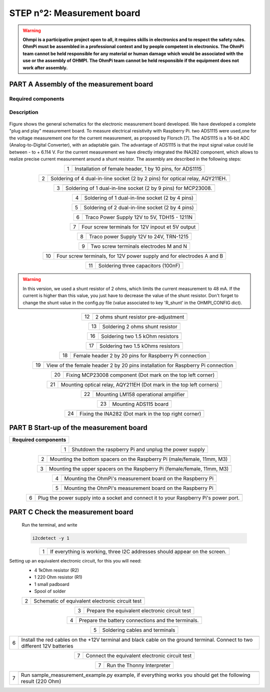 
**STEP n°2**: Measurement board
****************************************************

.. warning::
    **Ohmpi is a participative project open to all, it requires skills in electronics and to respect the safety rules. OhmPi must be assembled in a professional context and by people competent in electronics. The OhmPi team cannot be held responsible for any material or human damage which would be associated with the use or the assembly of OHMPI. The OhmPi team cannot be held responsible if the equipment does not work after assembly.**



**PART A** Assembly of the measurement board
======================================================


Required components 
----------------------------------------------------

.. figure:: step_n_2/a/00_mes_board_components.jpg       
       :width: 600px
       :align: center
       :height: 450px
       :alt: alternate text
       :figclass: align-center 




.. csv-table:: List of components
   :file: step_n_2/a/measure_board_list_2_xx.csv
   :widths: 30, 70, 70, 70, 70, 35, 35
   :header-rows: 1
   
Description
------------------  

.. figure:: step_n_2/a/schema_measurement_board.jpg       
       :width: 600px
       :align: center
       :height: 450px
       :alt: alternate text
       :figclass: align-center 

Figure  shows the general schematics for the electronic measurement board developed.
We have developed a complete "plug and play" measurement board. To measure electrical resistivity with Raspberry Pi. 
two ADS1115 were used,one for the voltage measurement one for the current measurement, as proposed by Florsch [7]. The ADS1115
is a 16-bit ADC (Analog-to-Digital Converter), with an adaptable gain. The advantage of ADS1115 is that the 
input signal value could lie between - to + 6.114 V. For the current measurement we have directly integrated the INA282 component, 
which allows to realize precise current measurement around a shunt resistor. The assembly are described in the following steps:



.. table::
   :align: center
   
   +--------+------------------------------------------------------------+
   |        |   .. image:: step_n_2/a/01_mes_board.jpg                   |
   |      1 +------------------------------------------------------------+
   |        | Installation of female header, 1 by 10  pins, for ADS1115  | 
   |        |                                                            |                                                                       
   +--------+------------------------------------------------------------+
   
.. table::
   :align: center
  
   +--------+------------------------------------------------------------+
   |        |   .. image:: step_n_2/a/02_mes_board.jpg                   |
   |2       +------------------------------------------------------------+
   |        | Soldering of 4 dual-in-line socket (2 by 2 pins) for       | 
   |        | optical relay, AQY211EH.                                   |                                                                       
   +--------+------------------------------------------------------------+
   
.. table::
   :align: center
  
   +--------+------------------------------------------------------------+
   |        |   .. image:: step_n_2/a/03_mes_board.jpg                   |
   |3       +------------------------------------------------------------+
   |        | Soldering of 1 dual-in-line socket (2 by 9 pins)           | 
   |        | for MCP23008.                                              |                                                                       
   +--------+------------------------------------------------------------+
   
.. table::
   :align: center
  
   +--------+------------------------------------------------------------+
   |        |   .. image:: step_n_2/a/04_mes_board.jpg                   |
   | 4      +------------------------------------------------------------+
   |        | Soldering of 1 dual-in-line socket (2 by 4 pins)           | 
   |        |                                                            |                                                                       
   +--------+------------------------------------------------------------+ 
.. table::
   :align: center
  
   +--------+------------------------------------------------------------+
   |        |   .. image:: step_n_2/a/05_mes_board.jpg                   |
   |5       +------------------------------------------------------------+
   |        | Soldering of 2 dual-in-line socket (2 by 4 pins)           | 
   |        |                                                            |                                                                       
   +--------+------------------------------------------------------------+
   
.. table::
   :align: center
  
   +--------+------------------------------------------------------------+
   |        |   .. image:: step_n_2/a/06_mes_board.jpg                   |
   | 6      +------------------------------------------------------------+
   |        | Traco Power Supply 12V to 5V, TDH15 - 1211N                | 
   |        |                                                            |                                                                       
   +--------+------------------------------------------------------------+  

.. table::
   :align: center
  
   +--------+------------------------------------------------------------+
   |        |   .. image:: step_n_2/a/07_mes_board.jpg                   |
   |7       +------------------------------------------------------------+
   |        | Four screw terminals for 12V inpout et 5V output           |
   |        |                                                            |                                                                       
   +--------+------------------------------------------------------------+
   
.. table::
   :align: center
  
   +--------+------------------------------------------------------------+
   |        |   .. image:: step_n_2/a/08_mes_board.jpg                   |
   |8       +------------------------------------------------------------+
   |        | Traco power Supply 12V to 24V, TRN-1215                    | 
   |        |                                                            |                                                                       
   +--------+------------------------------------------------------------+    

.. table::
   :align: center
  
   +--------+------------------------------------------------------------+
   |        |   .. image:: step_n_2/a/09_mes_board.jpg                   |
   |9       +------------------------------------------------------------+
   |        | Two screw terminals electrodes M and N                     | 
   |        |                                                            |                                                                       
   +--------+------------------------------------------------------------+
   
.. table::
   :align: center
  
   +---------+------------------------------------------------------------+
   |         |   .. image:: step_n_2/a/10_mes_board.jpg                   |
   |10       +------------------------------------------------------------+
   |         | Four screw terminals, for 12V power supply and for         | 
   |         | electrodes A and B                                         |                                                                       
   +---------+------------------------------------------------------------+

.. table::
   :align: center
  
   +---------+------------------------------------------------------------+
   |         |   .. image:: step_n_2/a/11_mes_board.jpg                   |
   |11       +------------------------------------------------------------+
   |         |  Soldering three capacitors (100nF)                        | 
   |         |                                                            |                                                                       
   +---------+------------------------------------------------------------+

.. warning::
     
     In this version, we used a shunt resistor of 2 ohms, which limits the current measurement to 48 mA. If the current is higher than this value, you just have to decrease the value of the shunt resistor. Don't forget to change the shunt value in the config.py file (value associated to key 'R_shunt' in the OHMPI_CONFIG dict).


   
.. table::
   :align: center
  
   +---------+------------------------------------------------------------+
   |         |   .. image:: step_n_2/a/12_mes_board.jpg                   |
   | 12      +------------------------------------------------------------+
   |         | 2 ohms shunt resistor pre-adjustment                       | 
   |         |                                                            |                                                                       
   +---------+------------------------------------------------------------+
.. table::
   :align: center
  
   +---------+------------------------------------------------------------+
   |         |   .. image:: step_n_2/a/13_mes_board.jpg                   |
   |13       +------------------------------------------------------------+
   |         | Soldering 2 ohms shunt resistor                            | 
   |         |                                                            |                                                                       
   +---------+------------------------------------------------------------+
   
.. table::
   :align: center
  
   +---------+------------------------------------------------------------+
   |         |   .. image:: step_n_2/a/14_mes_board.jpg                   |
   |14       +------------------------------------------------------------+
   |         | 1 MOhm resistors                                          |
   |         |                                                            |                                                                       
   +---------+------------------------------------------------------------+  
   
.. table::
   :align: center
  
   +---------+------------------------------------------------------------+
   |         |   .. image:: step_n_2/a/15_mes_board.jpg                   |
   |15       +------------------------------------------------------------+
   |         | Soldering tow 1 kOhm resistors                            |
   |         |                                                            |                                                                       
   +---------+------------------------------------------------------------+
   
.. table::
   :align: center
  
   +---------+------------------------------------------------------------+
   |         |   .. image:: step_n_2/a/16_mes_board.jpg                   |
   |16       +------------------------------------------------------------+
   |         | Soldering two 1.5 kOhm resistors                           |
   |         |                                                            |                                                                       
   +---------+------------------------------------------------------------+
.. table::
   :align: center
  
   +---------+------------------------------------------------------------+
   |         |   .. image:: step_n_2/a/17_mes_board.jpg                   |
   |17       +------------------------------------------------------------+
   |         | Soldering two 1.5 kOhms resistors                          |
   |         |                                                            |                                                                       
   +---------+------------------------------------------------------------+
   
.. table::
   :align: center
  
   +---------+------------------------------------------------------------+
   |         |   .. image:: step_n_2/a/18_mes_board.jpg                   |
   |18       +------------------------------------------------------------+
   |         | Female header 2 by 20 pins for Raspberry Pi connection     | 
   |         |                                                            |                                                                       
   +---------+------------------------------------------------------------+

.. table::
   :align: center
  
   +---------+------------------------------------------------------------+
   |         |   .. image:: step_n_2/a/19_mes_board.jpg                   |
   |19       +------------------------------------------------------------+
   |         | View of the female  header 2 by 20 pins installation       | 
   |         | for Raspberry Pi connection                                |                                                                       
   +---------+------------------------------------------------------------+
   
.. table::
   :align: center
  
   +---------+------------------------------------------------------------+
   |         |   .. image:: step_n_2/a/20_mes_board.jpg                   |
   |20       +------------------------------------------------------------+
   |         | Fixing MCP23008 component (Dot mark on the top left corner)| 
   |         |                                                            |                                                                       
   +---------+------------------------------------------------------------+
   
.. table::
   :align: center
  
   +---------+------------------------------------------------------------+
   |         |   .. image:: step_n_2/a/21_mes_board.jpg                   |
   |21       +------------------------------------------------------------+
   |         |Mounting optical relay, AQY211EH (Dot mark in the top left  | 
   |         |corners)                                                    |                                                                       
   +---------+------------------------------------------------------------+
   
.. table::
   :align: center
  
   +---------+------------------------------------------------------------+
   |         |   .. image:: step_n_2/a/22_mes_board.jpg                   |
   |22       +------------------------------------------------------------+
   |         | Mounting LM158 operational amplifier                       |
   |         |                                                            |                                                                       
   +---------+------------------------------------------------------------+

.. table::
   :align: center
  
   +---------+------------------------------------------------------------+
   |         |   .. image:: step_n_2/a/23_mes_board.jpg                   |
   |23       +------------------------------------------------------------+
   |         |  Mounting ADS115 board                                     | 
   |         |                                                            |                                                                       
   +---------+------------------------------------------------------------+
   
.. table::
   :align: center
  
   +---------+------------------------------------------------------------+
   |         |   .. image:: step_n_2/a/24_mes_board.jpg                   |
   |24       +------------------------------------------------------------+
   |         | Fixing the INA282 (Dot mark in the top right corner)       | 
   |         |                                                            |                                                                       
   +---------+------------------------------------------------------------+
  
  
**PART B** Start-up of the measurement board
====================================================== 


+------------------------------------------------------------------------+
| **Required components**                                                | 
+------------------------------------------------------------------------+

.. csv-table:: List of components
   :file: step_n_2/b/test_2_xx.csv
   :widths: 30, 70, 70, 70, 70, 35, 35
   :header-rows: 1

.. table::
   :align: center
   
   +--------+------------------------------------------------------------+
   |        |   .. image:: step_n_2/b/001.jpg                            |
   |1       +------------------------------------------------------------+
   |        | Shutdown the raspberry Pi and unplug the power supply      | 
   |        |                                                            |                                                                       
   +--------+------------------------------------------------------------+
   
.. table::
   :align: center
   
   +--------+--------------------------------------------------------------------------+
   |        |   .. image:: step_n_2/b/001.jpg                                          |
   |2       +--------------------------------------------------------------------------+
   |        | Mounting the bottom spacers on the Raspberry Pi (male/female, 11mm, M3)  | 
   |        |                                                                          |                                                                       
   +--------+--------------------------------------------------------------------------+

.. table::
   :align: center
   
   +--------+--------------------------------------------------------------------------+
   |        |   .. image:: step_n_2/b/002.jpg                                          |
   |3       +--------------------------------------------------------------------------+
   |        | Mounting the upper spacers on the Raspberry Pi (female/female, 11mm, M3) | 
   |        |                                                                          |                                                                       
   +--------+--------------------------------------------------------------------------+

.. table::
   :align: center
   
   +--------+------------------------------------------------------------+
   |        |   .. image:: step_n_2/b/003.jpg                            |
   |4       +------------------------------------------------------------+
   |        | Mounting the OhmPi's measurement board on the Raspberry Pi | 
   |        |                                                            |                                                                       
   +--------+------------------------------------------------------------+

.. table::
   :align: center
   
   +--------+------------------------------------------------------------+
   |        |   .. image:: step_n_2/b/004.jpg                            |
   |5       +------------------------------------------------------------+
   |        | Mounting the OhmPi's measurement board on the Raspberry Pi | 
   |        |                                                            |
   +--------+------------------------------------------------------------+   

.. table::
   :align: center
   
   +--------+------------------------------------------------------------+
   |        |   .. image:: step_n_2/b/005.jpg                            |
   |6       +------------------------------------------------------------+
   |        | Plug the power supply into a socket and connect it to your | 
   |        | Raspberry Pi's power port.                                 |
   +--------+------------------------------------------------------------+  


**PART C** Check the measurement board
====================================================== 

 Run the terminal, and write

 .. code-block:: python

     i2cdetect -y 1

.. table::
   :align: center
   
   +--------+------------------------------------------------------------+
   |        |   .. image:: step_n_2/c/i2cdetect.png                      |
   |1       +------------------------------------------------------------+
   |        |If everything is working, three I2C addresses should appear | 
   |        |on the screen.                                              |                                                                       
   +--------+------------------------------------------------------------+



Setting up an equivalent electronic circuit, for this you will need: 
 * 4 1kOhm resistor (R2)
 * 1 220 Ohm resistor (R1)
 * 1 small padboard
 * Spool of solder
 
 .. table::
   :align: left
 
   +--------+------------------------------------------------------------+
   |        |   .. image:: step_n_2/c/ref_circuit.png                    |
   |2       +------------------------------------------------------------+
   |        | Schematic of equivalent electronic circuit test            |                                                                       
   +--------+------------------------------------------------------------+
   
.. table::
   :align: center
 
   +--------+------------------------------------------------------------+
   |        |   .. image:: step_n_2/c/20210905_122820.jpg                |
   |3       +------------------------------------------------------------+
   |        | Prepare the equivalent electronic circuit test             |                                                                       
   +--------+------------------------------------------------------------+ 

  
.. table::
   :align: center
 
   +--------+------------------------------------------------------------+
   |        |   .. image:: step_n_2/c/20210905_123034.jpg                |
   |4       +------------------------------------------------------------+
   |        |  Prepare the battery connections and the terminals.        |                                                                       
   +--------+------------------------------------------------------------+ 


.. table::
   :align: center
 
   +--------+------------------------------------------------------------+
   |        |   .. image:: step_n_2/c/20210905_132856.jpg                |
   |5       +------------------------------------------------------------+
   |        | Soldering cables and terminals                             |                                                                       
   +--------+------------------------------------------------------------+ 


.. table::
   :align: center
 
   +--------+------------------------------------------------------------+
   |        |   .. image:: step_n_2/c/Inked20211206_150522_LI.jpg        |
   |6       +------------------------------------------------------------+
   |        |Install the red cables on the +12V terminal and black cable |                                                                       
   |        |on the ground terminal. Connect to two different 12V        |
   |        |batteries                                                   |
   +--------+------------------------------------------------------------+ 

.. table::
   :align: center
 
   +--------+------------------------------------------------------------+
   |        |   .. image:: step_n_2/c/Inked20211206_150522_LI2.jpg       |
   |7       +------------------------------------------------------------+
   |        | Connect the equivalent electronic circuit test             |                                                                       
   |        |                                                            |
   +--------+------------------------------------------------------------+
   
   
.. table::
   :align: center
 
   +--------+------------------------------------------------------------+
   |        |   .. image:: step_n_2/c/thonny_first_interface.jpg         |
   |7       +------------------------------------------------------------+
   |        | Run the Thonny Interpreter                                 |                    
   |        |                                                            |
   +--------+------------------------------------------------------------+   


.. table::
   :align: center
 
   +--------+------------------------------------------------------------+
   |        |   .. image:: step_n_2/c/20211206_144334.jpg                |
   |7       +------------------------------------------------------------+
   |        | Run sample_measurement_example.py example, if everything   |                    
   |        | works you should  get the following result (220 Ohm)       |
   +--------+------------------------------------------------------------+ 
